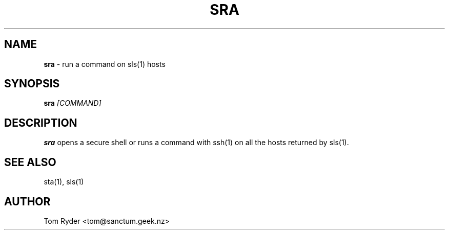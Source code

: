 .TH SRA 1 "May 2014" "Manual page for sra"
.SH NAME
.B sra
\- run a command on sls(1) hosts
.SH SYNOPSIS
.B sra
.I [COMMAND]
.SH DESCRIPTION
.B sra
opens a secure shell or runs a command with ssh(1) on all the hosts returned by
sls(1).
.SH SEE ALSO
sta(1), sls(1)
.SH AUTHOR
Tom Ryder <tom@sanctum.geek.nz>

